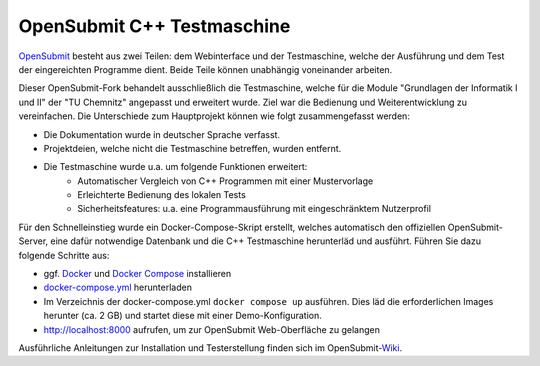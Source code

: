 OpenSubmit C++ Testmaschine
============================

`OpenSubmit <https://github.com/troeger/opensubmit>`_ besteht aus zwei Teilen: dem Webinterface und der Testmaschine, welche der Ausführung und dem Test der eingereichten Programme dient. Beide Teile können unabhängig voneinander arbeiten.

Dieser OpenSubmit-Fork behandelt ausschließlich die Testmaschine, welche für die Module "Grundlagen der Informatik I und II" der "TU Chemnitz" angepasst und erweitert wurde. Ziel war die Bedienung und Weiterentwicklung zu vereinfachen. Die Unterschiede zum Hauptprojekt können wie folgt zusammengefasst werden:

* Die Dokumentation wurde in deutscher Sprache verfasst.
* Projektdeien, welche nicht die Testmaschine betreffen, wurden entfernt.
* Die Testmaschine wurde u.a. um folgende Funktionen erweitert:
    * Automatischer Vergleich von C++ Programmen mit einer Mustervorlage
    * Erleichterte Bedienung des lokalen Tests
    * Sicherheitsfeatures: u.a. eine Programmausführung mit eingeschränktem Nutzerprofil

Für den Schnelleinstieg wurde ein Docker-Compose-Skript erstellt, welches automatisch den offiziellen OpenSubmit-Server, eine dafür notwendige Datenbank und die C++ Testmaschine herunterläd und ausführt. Führen Sie dazu folgende Schritte aus:

* ggf. `Docker <https://docs.docker.com/get-docker/>`_ und `Docker Compose <https://docs.docker.com/compose/install/>`_ installieren
* `docker-compose.yml <https://raw.githubusercontent.com/mGrapf/opensubmit/master/docker-compose.yml>`_ herunterladen
* Im Verzeichnis der docker-compose.yml ``docker compose up`` ausführen. Dies läd die erforderlichen Images herunter (ca. 2 GB) und startet diese mit einer Demo-Konfiguration.
* `http://localhost:8000 <http://localhost:8000>`_ aufrufen, um zur OpenSubmit Web-Oberfläche zu gelangen

Ausführliche Anleitungen zur Installation und Testerstellung finden sich im OpenSubmit-`Wiki <https://github.com/mGrapf/opensubmit/wiki>`_.

